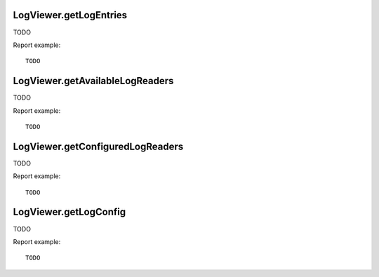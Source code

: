 .. highlight:: js
.. default-domain:: js

LogViewer.getLogEntries
```````````````````````
TODO

.. function:: LogViewer.getLogEntries(query, source, page, limitPerPage)

    :param query: TODO
    :param source: TODO
    :param page: TODO
    :param limitPerPage: TODO
    :returns: TODO

Report example::

    TODO

LogViewer.getAvailableLogReaders
````````````````````````````````
TODO

.. function:: LogViewer.getAvailableLogReaders()

    :returns: TODO

Report example::

    TODO

LogViewer.getConfiguredLogReaders
`````````````````````````````````
TODO

.. function:: LogViewer.getConfiguredLogReaders()

    :returns: TODO

Report example::

    TODO

LogViewer.getLogConfig
``````````````````````
TODO

.. function:: LogViewer.getLogConfig()

    :returns: TODO

Report example::

    TODO



